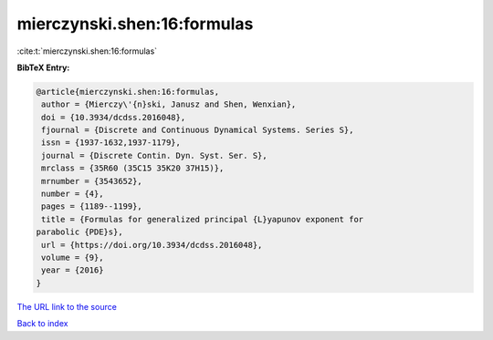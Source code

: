 mierczynski.shen:16:formulas
============================

:cite:t:`mierczynski.shen:16:formulas`

**BibTeX Entry:**

.. code-block:: bibtex

   @article{mierczynski.shen:16:formulas,
    author = {Mierczy\'{n}ski, Janusz and Shen, Wenxian},
    doi = {10.3934/dcdss.2016048},
    fjournal = {Discrete and Continuous Dynamical Systems. Series S},
    issn = {1937-1632,1937-1179},
    journal = {Discrete Contin. Dyn. Syst. Ser. S},
    mrclass = {35R60 (35C15 35K20 37H15)},
    mrnumber = {3543652},
    number = {4},
    pages = {1189--1199},
    title = {Formulas for generalized principal {L}yapunov exponent for
   parabolic {PDE}s},
    url = {https://doi.org/10.3934/dcdss.2016048},
    volume = {9},
    year = {2016}
   }

`The URL link to the source <ttps://doi.org/10.3934/dcdss.2016048}>`__


`Back to index <../By-Cite-Keys.html>`__
